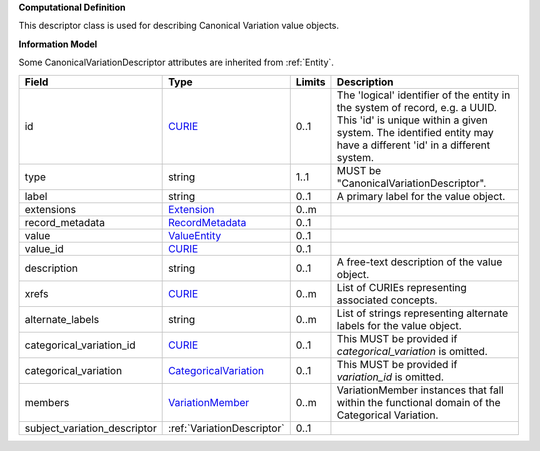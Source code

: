 **Computational Definition**

This descriptor class is used for describing Canonical Variation value objects.

**Information Model**

Some CanonicalVariationDescriptor attributes are inherited from :ref:`Entity`.

.. list-table::
   :class: clean-wrap
   :header-rows: 1
   :align: left
   :widths: auto
   
   *  - Field
      - Type
      - Limits
      - Description
   *  - id
      - `CURIE <core.json#/$defs/CURIE>`_
      - 0..1
      - The 'logical' identifier of the entity in the system of record, e.g. a UUID. This 'id' is  unique within a given system. The identified entity may have a different 'id' in a different  system.
   *  - type
      - string
      - 1..1
      - MUST be "CanonicalVariationDescriptor".
   *  - label
      - string
      - 0..1
      - A primary label for the value object.
   *  - extensions
      - `Extension <core.json#/$defs/Extension>`_
      - 0..m
      - 
   *  - record_metadata
      - `RecordMetadata <core.json#/$defs/RecordMetadata>`_
      - 0..1
      - 
   *  - value
      - `ValueEntity <core.json#/$defs/ValueEntity>`_
      - 0..1
      - 
   *  - value_id
      - `CURIE <core.json#/$defs/CURIE>`_
      - 0..1
      - 
   *  - description
      - string
      - 0..1
      - A free-text description of the value object.
   *  - xrefs
      - `CURIE <core.json#/$defs/CURIE>`_
      - 0..m
      - List of CURIEs representing associated concepts.
   *  - alternate_labels
      - string
      - 0..m
      - List of strings representing alternate labels for the value object.
   *  - categorical_variation_id
      - `CURIE <core.json#/$defs/CURIE>`_
      - 0..1
      - This MUST be provided if *categorical_variation* is omitted.
   *  - categorical_variation
      - `CategoricalVariation <catvars.json/$defs/CategoricalVariation>`_
      - 0..1
      - This MUST be provided if *variation_id* is omitted.
   *  - members
      - `VariationMember <VariationMember>`_
      - 0..m
      - VariationMember instances that fall within the functional domain of the Categorical Variation.
   *  - subject_variation_descriptor
      - :ref:`VariationDescriptor`
      - 0..1
      - 
